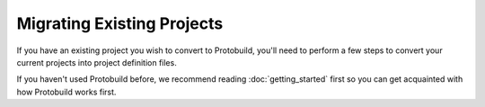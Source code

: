Migrating Existing Projects
==============================

If you have an existing project you wish to convert to Protobuild, you'll need
to perform a few steps to convert your current projects into project
definition files.

If you haven't used Protobuild before, we recommend reading :doc:`getting_started`
first so you can get acquainted with how Protobuild works first.

